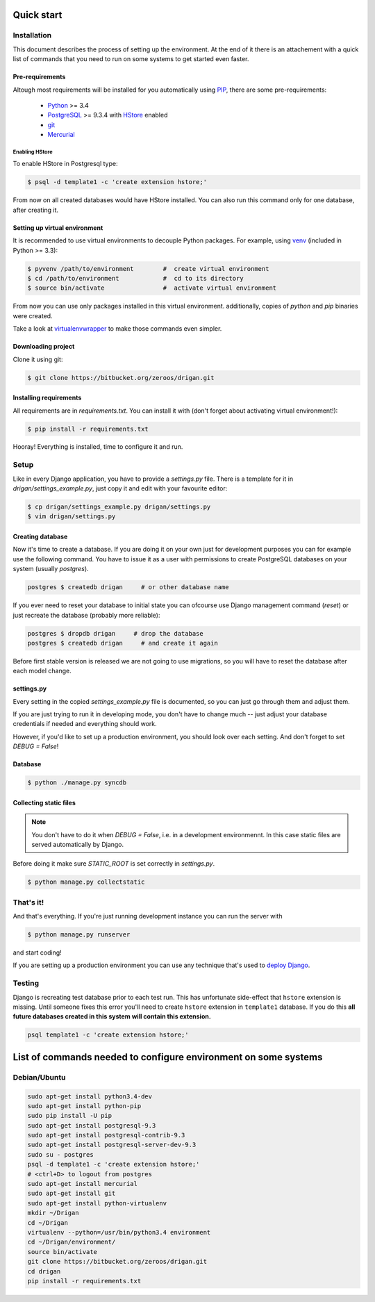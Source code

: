 Quick start
===========

Installation
------------

This document describes the process of setting up the environment. At the end 
of it there is an attachement with a quick list of commands that you need to 
run on some systems to get started even faster.

Pre-requirements
^^^^^^^^^^^^^^^^

Altough most requirements will be installed for you automatically using 
`PIP <https://github.com/pypa/pip>`_, there are some pre-requirements:

 * `Python <https://www.python.org/>`_ >= 3.4
 * `PostgreSQL <http://www.postgresql.org/>`_ >= 9.3.4 with `HStore
   <http://www.postgresql.org/docs/9.0/static/hstore.html>`_ enabled
 * `git <http://git-scm.com/>`_
 * `Mercurial <http://mercurial.selenic.com/>`_

Enabling HStore
"""""""""""""""

To enable HStore in Postgresql type:

.. code-block:: bash

    $ psql -d template1 -c 'create extension hstore;'

From now on all created databases would have HStore installed. You can also
run this command only for one database, after creating it.

Setting up virtual environment
^^^^^^^^^^^^^^^^^^^^^^^^^^^^^^

It is recommended to use virtual environments to decouple Python packages. For
example, using `venv <https://docs.python.org/3/library/venv.html>`_ (included
in Python >= 3.3):

.. code-block:: bash

    $ pyvenv /path/to/environment        #  create virtual environment
    $ cd /path/to/environment            #  cd to its directory
    $ source bin/activate                #  activate virtual environment

From now you can use only packages installed in this virtual environment.
additionally, copies of `python` and `pip` binaries were created.

Take a look at `virtualenvwrapper <http://virtualenvwrapper.readthedocs.org/en/latest/>`_
to make those commands even simpler.

Downloading project
^^^^^^^^^^^^^^^^^^^

Clone it using git:

.. code-block:: bash

    $ git clone https://bitbucket.org/zeroos/drigan.git

Installing requirements
^^^^^^^^^^^^^^^^^^^^^^^

All requirements are in `requirements.txt`. You can install it with (don't
forget about activating virtual environment!):

.. code-block:: bash

    $ pip install -r requirements.txt

Hooray! Everything is installed, time to configure it and run.

Setup
-----

Like in every Django application, you have to provide a `settings.py` file.
There is a template for it in `drigan/settings_example.py`, just copy it and
edit with your favourite editor:

.. code-block:: bash

    $ cp drigan/settings_example.py drigan/settings.py
    $ vim drigan/settings.py

Creating database
^^^^^^^^^^^^^^^^^

Now it's time to create a database. If you are doing it on your own just for
development purposes you can for example use the following command. You have to
issue it as a user with permissions to create PostgreSQL databases on your
system (usually `postgres`).

.. code-block:: bash

    postgres $ createdb drigan     # or other database name

If you ever need to reset your database to initial state you can ofcourse use
Django management command (`reset`) or just recreate the database (probably more
reliable):

.. code-block:: bash

    postgres $ dropdb drigan     # drop the database
    postgres $ createdb drigan     # and create it again

Before first stable version is released we are not going to use migrations, so
you will have to reset the database after each model change.

settings.py
^^^^^^^^^^^

Every setting in the copied `settings_example.py` file is documented, so you can
just go through them and adjust them. 

If you are just trying to run it in developing mode, you don't have to
change much -- just adjust your database credentials if needed and everything 
should work.

However, if you'd like to set up a production environment, you should look over
each setting. And don't forget to set `DEBUG = False`!

Database
^^^^^^^^

.. code-block:: bash

    $ python ./manage.py syncdb

Collecting static files
^^^^^^^^^^^^^^^^^^^^^^^

.. note::
    
    You don't have to do it when `DEBUG = False`, i.e. in a development
    environmennt. In this case static files are served automatically by Django.

Before doing it make sure `STATIC_ROOT` is set correctly in `settings.py`.

.. code-block:: bash

    $ python manage.py collectstatic

That's it!
----------

And that's everything. If you're just running development instance you can run
the server with

.. code-block:: bash

    $ python manage.py runserver

and start coding!

If you are setting up a production environment you can use any technique that's
used to `deploy Django <https://docs.djangoproject.com/en/dev/howto/deployment/>`_.

Testing
-------

Django is recreating test database prior to each test run. This has unfortunate
side-effect that ``hstore`` extension is missing. Until someone fixes this
error you'll need to create ``hstore`` extension in ``template1`` database.
If you do this **all future databases created in this system will contain
this extension.**

.. code-block:: bash

    psql template1 -c 'create extension hstore;'


List of commands needed to configure environment on some systems
================================================================

Debian/Ubuntu
-------------

.. code-block:: bash

    sudo apt-get install python3.4-dev
    sudo apt-get install python-pip
    sudo pip install -U pip
    sudo apt-get install postgresql-9.3
    sudo apt-get install postgresql-contrib-9.3
    sudo apt-get install postgresql-server-dev-9.3
    sudo su - postgres
    psql -d template1 -c 'create extension hstore;'
    # <ctrl+D> to logout from postgres
    sudo apt-get install mercurial
    sudo apt-get install git
    sudo apt-get install python-virtualenv
    mkdir ~/Drigan
    cd ~/Drigan
    virtualenv --python=/usr/bin/python3.4 environment
    cd ~/Drigan/environment/
    source bin/activate
    git clone https://bitbucket.org/zeroos/drigan.git
    cd drigan
    pip install -r requirements.txt
